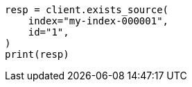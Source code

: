 // docs/get.asciidoc:307

[source, python]
----
resp = client.exists_source(
    index="my-index-000001",
    id="1",
)
print(resp)
----